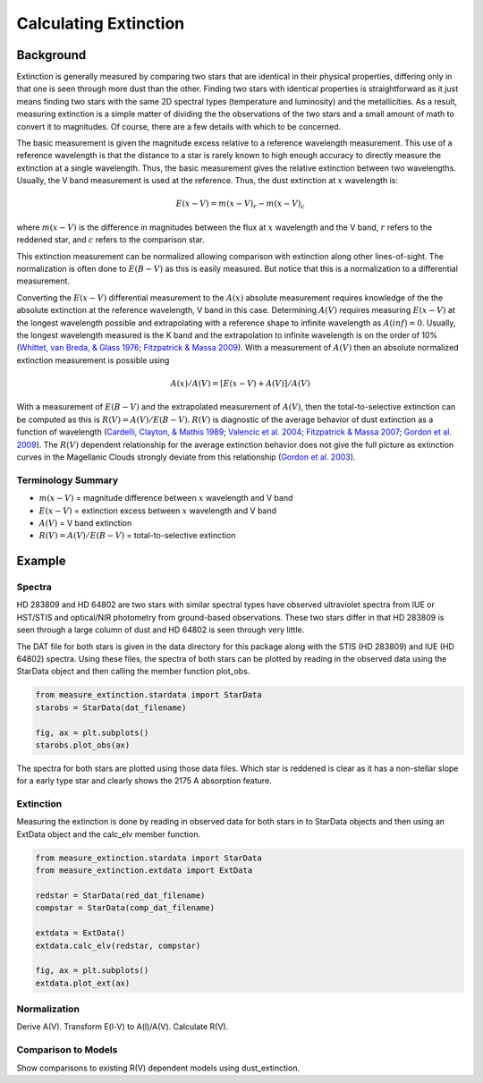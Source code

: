 ======================
Calculating Extinction
======================

Background
----------

Extinction is generally measured by comparing two stars that are
identical in their physical properties, differing only in that one
is seen through more dust than the other.
Finding two stars with identical properties is straightforward
as it just means finding two stars with the same 2D spectral types
(temperature and luminosity) and the metallicities.
As a result, measuring extinction is a simple matter of dividing the
the observations of the two stars and a small amount of math to convert
it to magnitudes.  Of course, there are a few details with which to be
concerned.

The basic measurement is given the magnitude excess relative to a
reference wavelength measurement.
This use of a reference wavelength is that the distance to a star is rarely
known to high enough accuracy to directly measure the extinction at a
single wavelength.
Thus, the basic measurement gives the relative extinction between two
wavelengths.
Usually, the V band measurement is used at the reference.
Thus, the dust extinction at :math:`x` wavelength is:

.. math ::
  E(x - V) = m(x - V)_r - m(x - V)_c

where :math:`m(x - V)` is the difference in magnitudes between the flux at
:math:`x` wavelength and the V band, :math:`r` refers to the
reddened star, and :math:`c` refers to the comparison star.

This extinction measurement can be normalized allowing comparison with
extinction along other lines-of-sight.
The normalization is often done to :math:`E(B-V)` as this is easily measured.
But notice that this is a normalization to a differential measurement.

Converting the :math:`E(x-V)` differential measurement to the :math:`A(x)`
absolute measurement requires knowledge of the the absolute extinction at the
reference wavelength, V band in this case.
Determining :math:`A(V)` requires measuring :math:`E(x-V)` at the longest wavelength
possible and extrapolating with a reference shape to infinite wavelength
as :math:`A(inf) = 0`.
Usually, the longest wavelength measured is the K band and the extrapolation
to infinite wavelength is on the order of 10%
(`Whittet, van Breda, & Glass 1976 <https://ui.adsabs.harvard.edu//#abs/1976MNRAS.177..625W/abstract>`_;
`Fitzpatrick & Massa 2009 <https://ui.adsabs.harvard.edu//#abs/2009ApJ...699.1209F/abstract>`_).
With a measurement of :math:`A(V)` then an absolute normalized extinction
measurement is possible using

.. math::
  A(x)/A(V) = [E(x - V) + A(V)]/A(V)

With a measurement of :math:`E(B-V)` and the extrapolated measurement of
:math:`A(V)`, then the total-to-selective extinction can be computed as
this is :math:`R(V) = A(V)/E(B-V)`.  :math:`R(V)` is diagnostic of the
average behavior of dust extinction as a function of wavelength
(`Cardelli, Clayton, & Mathis 1989 <https://ui.adsabs.harvard.edu//#abs/1989ApJ...345..245C/abstract>`_;
`Valencic et al. 2004 <https://ui.adsabs.harvard.edu//#abs/2004ApJ...616..912V/abstract>`_;
`Fitzpatrick & Massa 2007 <https://ui.adsabs.harvard.edu//#abs/2007ApJ...663..320F/abstract>`_;
`Gordon et al. 2009 <https://ui.adsabs.harvard.edu//#abs/2009ApJ...705.1320G/abstract>`_).
The :math:`R(V)` dependent relationship for the average extinction behavior
does not give the full picture as extinction curves in the Magellanic Clouds
strongly deviate from this relationship
(`Gordon et al. 2003 <https://ui.adsabs.harvard.edu//#abs/2003ApJ...594..279G/abstract>`_).

Terminology Summary
^^^^^^^^^^^^^^^^^^^

* :math:`m(x - V)` = magnitude difference between :math:`x` wavelength and V band
* :math:`E(x - V)` = extinction excess between :math:`x` wavelength and V band
* :math:`A(V)` = V band extinction
* :math:`R(V) = A(V)/E(B-V)` = total-to-selective extinction

Example
-------

Spectra
^^^^^^^

HD 283809 and HD 64802 are two stars with similar spectral types have
observed ultraviolet spectra from IUE or HST/STIS and optical/NIR photometry
from ground-based observations.  These two stars differ in that HD 283809
is seen through a large column of dust and HD 64802 is seen through
very little.

The DAT file for both stars is given in the data directory for this
package along with the STIS (HD 283809) and IUE (HD 64802) spectra.  Using
these files, the spectra of both stars can be plotted by reading in the
observed data using the StarData object and then calling the member function
plot_obs.

.. code-block:: python

   from measure_extinction.stardata import StarData
   starobs = StarData(dat_filename)

   fig, ax = plt.subplots()
   starobs.plot_obs(ax)

The spectra for both stars are plotted using those data files.  Which star
is reddened is clear as it has a non-stellar slope for a early type star
and clearly shows the 2175 A absorption feature.

.. plot::

   import pkg_resources

   from measure_extinction.stardata import StarData

   # get the location of the data files
   data_path = pkg_resources.resource_filename('measure_extinction',
                                               'data/')

   # read in the observed data on the star
   redstar = StarData('hd283809.dat', path=data_path)
   compstar = StarData('hd064802.dat', path=data_path)

   fig, ax = plt.subplots()

   # plot the bands and all spectra for both stars
   redstar.plot_obs(ax, pcolor='r')
   compstar.plot_obs(ax, pcolor='b')

   # finish configuring the plot
   ax.set_title('HD 283809 (reddened) & HD 64802 (comparion)')
   ax.set_yscale('log')
   ax.set_xscale('log')
   ax.set_ylim(1e-17, 1e-9)
   ax.set_xlabel('$\lambda$ [$\mu m$]')
   ax.set_ylabel('$F(\lambda)$ [$ergs\ cm^{-2}\ s\ \AA$]')
   ax.tick_params('both', length=10, width=2, which='major')
   ax.tick_params('both', length=5, width=1, which='minor')

   # use the whitespace better
   fig.tight_layout()

   plt.show()

Extinction
^^^^^^^^^^

Measuring the extinction is done by reading in observed data for both
stars in to StarData objects and then using an ExtData object and the
calc_elv member function.

.. code-block:: python

   from measure_extinction.stardata import StarData
   from measure_extinction.extdata import ExtData

   redstar = StarData(red_dat_filename)
   compstar = StarData(comp_dat_filename)

   extdata = ExtData()
   extdata.calc_elv(redstar, compstar)

   fig, ax = plt.subplots()
   extdata.plot_ext(ax)

.. plot::

   import pkg_resources

   from measure_extinction.stardata import StarData
   from measure_extinction.extdata import ExtData

   # get the location of the data files
   data_path = pkg_resources.resource_filename('measure_extinction',
                                               'data/')

   # read in the observed data on the star
   redstar = StarData('hd283809.dat', path=data_path)
   compstar = StarData('hd064802.dat', path=data_path)

   # calculate the extinction curve
   extdata = ExtData()
   extdata.calc_elv(redstar, compstar)

   fig, ax = plt.subplots()

   # plot the bands and all spectra for this star
   extdata.plot_ext(ax)

   # finish configuring the plot
   ax.set_title('HD 283809/HD 64802 extinction')
   ax.set_xscale('log')
   #ax.set_ylim(1e-17, 1e-9)
   ax.set_xlabel('$\lambda$ [$\mu m$]')
   ax.set_ylabel('$E(\lambda - V)$ [mag]')
   ax.tick_params('both', length=10, width=2, which='major')
   ax.tick_params('both', length=5, width=1, which='minor')

   # use the whitespace better
   fig.tight_layout()

   plt.show()

Normalization
^^^^^^^^^^^^^

Derive A(V).  Transform E(l-V) to A(l)/A(V).  Calculate R(V).

Comparison to Models
^^^^^^^^^^^^^^^^^^^^

Show comparisons to existing R(V) dependent models using dust_extinction.
